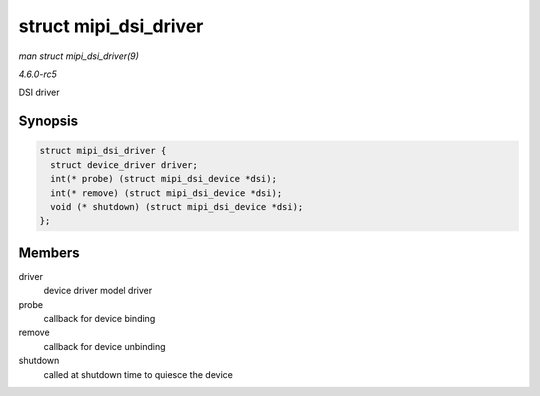 .. -*- coding: utf-8; mode: rst -*-

.. _API-struct-mipi-dsi-driver:

======================
struct mipi_dsi_driver
======================

*man struct mipi_dsi_driver(9)*

*4.6.0-rc5*

DSI driver


Synopsis
========

.. code-block:: c

    struct mipi_dsi_driver {
      struct device_driver driver;
      int(* probe) (struct mipi_dsi_device *dsi);
      int(* remove) (struct mipi_dsi_device *dsi);
      void (* shutdown) (struct mipi_dsi_device *dsi);
    };


Members
=======

driver
    device driver model driver

probe
    callback for device binding

remove
    callback for device unbinding

shutdown
    called at shutdown time to quiesce the device


.. ------------------------------------------------------------------------------
.. This file was automatically converted from DocBook-XML with the dbxml
.. library (https://github.com/return42/sphkerneldoc). The origin XML comes
.. from the linux kernel, refer to:
..
.. * https://github.com/torvalds/linux/tree/master/Documentation/DocBook
.. ------------------------------------------------------------------------------
